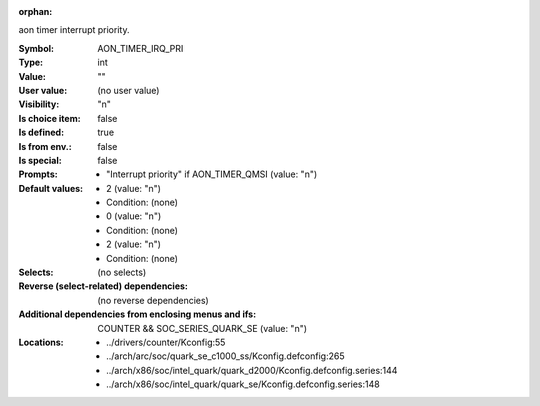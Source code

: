 :orphan:

.. title:: AON_TIMER_IRQ_PRI

.. option:: CONFIG_AON_TIMER_IRQ_PRI:
.. _CONFIG_AON_TIMER_IRQ_PRI:

aon timer interrupt priority.



:Symbol:           AON_TIMER_IRQ_PRI
:Type:             int
:Value:            ""
:User value:       (no user value)
:Visibility:       "n"
:Is choice item:   false
:Is defined:       true
:Is from env.:     false
:Is special:       false
:Prompts:

 *  "Interrupt priority" if AON_TIMER_QMSI (value: "n")
:Default values:

 *  2 (value: "n")
 *   Condition: (none)
 *  0 (value: "n")
 *   Condition: (none)
 *  2 (value: "n")
 *   Condition: (none)
:Selects:
 (no selects)
:Reverse (select-related) dependencies:
 (no reverse dependencies)
:Additional dependencies from enclosing menus and ifs:
 COUNTER && SOC_SERIES_QUARK_SE (value: "n")
:Locations:
 * ../drivers/counter/Kconfig:55
 * ../arch/arc/soc/quark_se_c1000_ss/Kconfig.defconfig:265
 * ../arch/x86/soc/intel_quark/quark_d2000/Kconfig.defconfig.series:144
 * ../arch/x86/soc/intel_quark/quark_se/Kconfig.defconfig.series:148